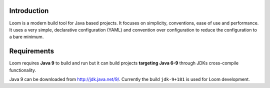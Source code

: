 Introduction
------------

Loom is a modern build tool for Java based projects.
It focuses on simplicity, conventions, ease of use and performance.
It uses a very simple, declarative configuration (YAML) and
convention over configuration to reduce the configuration to a bare minimum.


Requirements
------------

Loom requires **Java 9** to build and run but it can build projects
**targeting Java 6-9** through JDKs cross-compile functionality.

Java 9 can be downloaded from `http://jdk.java.net/9/ <http://jdk.java.net/9/>`_.
Currently the build ``jdk-9+181`` is used for Loom development.
